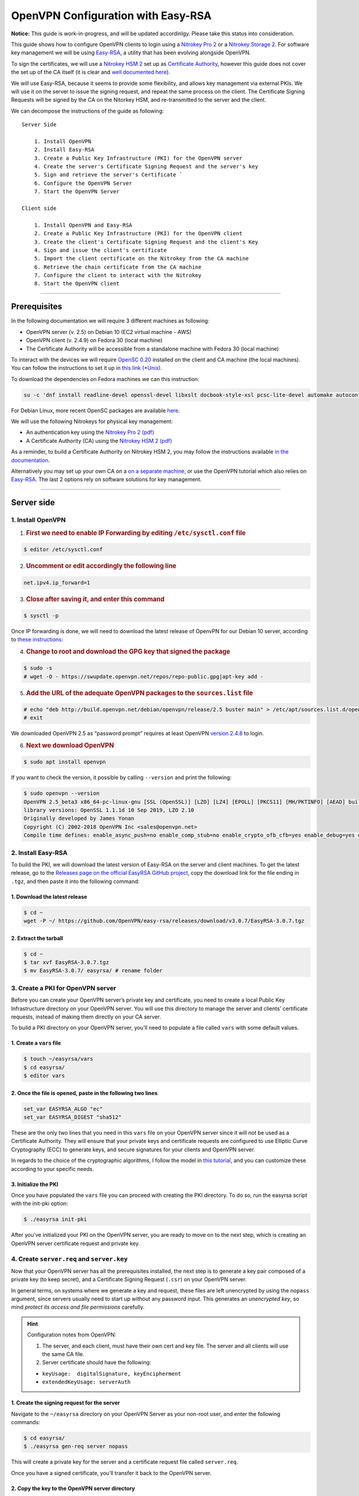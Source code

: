 OpenVPN Configuration with Easy-RSA
===================================

**Notice:** This guide is work-in-progress, and will be updated
accordinlgy. Please take this status into consideration.

This guide shows how to configure OpenVPN clients to login using a
`Nitrokey Pro
2 <https://shop.nitrokey.com/shop/product/nk-pro-2-nitrokey-pro-2-3>`__
or a `Nitrokey Storage
2 <https://shop.nitrokey.com/de_DE/shop/product/nitrokey-storage-2-56>`__.
For software key management we will be using
`Easy-RSA <https://github.com/OpenVPN/easy-rsa>`__, a utility that has
been evolving alongside OpenVPN.

To sign the certificates, we will use a `Nitrokey HSM
2 <https://shop.nitrokey.com/shop/product/nk-pro-2-nitrokey-pro-2-3>`__
set up as `Certificate
Authority <https://docs.nitrokey.com/hsm/linux/creating-certificate-authority.html#creating-the-intermediate-certificate-authority>`__,
however this guide does not cover the set up of the CA itself (it is
clear and `well documented
here <https://docs.nitrokey.com/hsm/linux/creating-certificate-authority.html#sign-a-server-certificate>`__).

We will use Easy-RSA, because it seems to provide some flexibility, and
allows key management via external PKIs. We will use it on the server to
issue the signing request, and repeat the same process on the client.
The Certificate Signing Requests will be signed by the CA on the
Nitorkey HSM, and re-transmitted to the server and the client.

We can decompose the instructions of the guide as following:

::

   Server Side

       1. Install OpenVPN
       2. Install Easy-RSA
       3. Create a Public Key Infrastructure (PKI) for the OpenVPN server
       4. Create the server's Certificate Signing Request and the server's key
       5. Sign and retrieve the server's Certificate `
       6. Configure the OpenVPN Server 
       7. Start the OpenVPN Server

   Client side 

       1. Install OpenVPN and Easy-RSA
       2. Create a Public Key Infrastructure (PKI) for the OpenVPN client
       3. Create the client's Certificate Signing Request and the client's Key
       4. Sign and issue the client's certificate
       5. Import the client certificate on the Nitrokey from the CA machine
       6. Retrieve the chain certificate from the CA machine 
       7. Configure the client to interact with the Nitrokey 
       8. Start the OpenVPN client

--------------

Prerequisites
-------------

In the following documentation we will require 3 different machines as
following:

-  OpenVPN server (v. 2.5) on Debian 10 (EC2 virtual machine - AWS)

-  OpenVPN client (v. 2.4.9) on Fedora 30 (local machine)

-  The Certificate Authority will be accessible from a standalone
   machine with Fedora 30 (local machine)

To interact with the devices we will require `OpenSC
0.20 <https://github.com/OpenSC/OpenSC/wiki>`__ installed on the client
and CA machine (the local machines). You can follow the instructions to
set it up in `this link
(*Unix) <https://github.com/OpenSC/OpenSC/wiki/Compiling-and-Installing-on-Unix-flavors>`__.

To download the dependencies on Fedora machines we can this instruction:

.. code:: bash

   su -c 'dnf install readline-devel openssl-devel libxslt docbook-style-xsl pcsc-lite-devel automake autoconf libtool gcc zlib-devel'

For Debian Linux, more recent OpenSC packages are available
`here <https://github.com/Nitrokey/opensc-build>`__.

We will use the following Nitrokeys for physical key management:

-  An authentication key using the `Nitrokey Pro 2
   (pdf) <https://www.nitrokey.com/files/doc/Nitrokey_Pro_factsheet.pdf>`__

-  A Certificate Authority (CA) using the `Nitrokey HSM 2
   (pdf) <https://www.nitrokey.com/files/doc/Nitrokey_HSM_factsheet.pdf>`__

As a reminder, to build a Certificate Authority on Nitrokey HSM 2, you
may follow the instructions available `in the
documentation </hsm/linux/creating-certificate-authority.html#sign-a-server-certificate>`__.

Alternatively you may set up your own CA on a `on a separate
machine <https://www.digitalocean.com/community/tutorials/how-to-set-up-and-configure-a-certificate-authority-ca-on-ubuntu-20-04>`__,
or use the OpenVPN tutorial which also relies on
`Easy-RSA <https://openvpn.net/community-resources/setting-up-your-own-certificate-authority-ca/>`__.
The last 2 options rely on software solutions for key management.

--------------

Server side
-----------

1. Install OpenVPN
^^^^^^^^^^^^^^^^^^

1. .. rubric:: First we need to enable IP Forwarding by editing
      ``/etc/sysctl.conf`` file
      :name: first-we-need-to-enable-ip-forwarding-by-editing-etcsysctl.conf-file

.. code:: bash

   $ editor /etc/sysctl.conf

2. .. rubric:: Uncomment or edit accordingly the following line
      :name: uncomment-or-edit-accordingly-the-following-line

.. code:: bash

   net.ipv4.ip_forward=1

3. .. rubric:: Close after saving it, and enter this command
      :name: close-after-saving-it-and-enter-this-command

.. code:: bash

   $ sysctl -p

Once IP forwarding is done, we will need to download the latest release
of OpenvPN for our Debian 10 server, according to `these
instructions <https://community.openvpn.net/openvpn/wiki/OpenvpnSoftwareRepos?__cf_chl_jschl_tk__=62f18d28588ed33f3c599052099bf7e46feb1378-1599355462-0-AXDsohY5kUawZr5f8zhAXWpKu5VPhIRdq9_e91od4P57mQ1ark9iUC72WozqlGT7OJpJBp5Dn9nxKCPxW7eOU6gqq8s7GY02YXtfSWjsfVRsilbZszJwK-_HtzZrDMx6g1REseNP9NUwj402W70xcVAiQrRJBuYqOal9Q3JIEywbW_XRrEIWEMsklfKgq5Dq6N_UAb14YgR__-G0VoNiH6cGvhzZgZ_puEjIy2yF4gm0RUrO7exX5SX3jUwf3xT9htaH1DHoYqe8cxOngl7NyY8JG4zjhhxCe4beGOi0FHlimW2TqtGoeN85-aoGMSp9gA>`__:

4. .. rubric:: Change to root and download the GPG key that signed the
      package
      :name: change-to-root-and-download-the-gpg-key-that-signed-the-package

.. code:: bash

   $ sudo -s 
   # wget -O - https://swupdate.openvpn.net/repos/repo-public.gpg|apt-key add -

5. .. rubric:: Add the URL of the adequate OpenVPN packages to the
      ``sources.list`` file
      :name: add-the-url-of-the-adequate-openvpn-packages-to-the-sources.list-file

.. code:: bash

   # echo "deb http://build.openvpn.net/debian/openvpn/release/2.5 buster main" > /etc/apt/sources.list.d/openvpn-aptrepo.list
   # exit

We downloaded OpenVPN 2.5 as “password prompt” requires at least OpenVPN
`version
2.4.8 <https://community.openvpn.net/openvpn/ticket/1215?__cf_chl_jschl_tk__=92b2a9776b54ce71b2f15e4d3f62dbdb5ee68f5f-1599568561-0-AY906nmSrFwe8EfT2PKawtrgl2NF72nwMrG9mp57SgIAqFmzxHiqod7ED0oVbimJlDD2xzLNLbQU6iUlVImbo8Q25qpDJVJ56YHbE4JKQSusHiwS8GLMm8Di9Gk6k63_qN5SDot-ABpgFoNcaRUHGZQ0fVYKYXZDf5E_0ZAOjPWsD2FXLfc7atx53t9scbdGF1p7xl2VRFcBoy2l7KgvvZU589YNs1wsRG62neISVpM-9E-s9CuccSAX8y3ZQfZUq7et9QIdgaSK9g-PhFqKWJhZLFkmTwR0wmYbKXjhxQ6j>`__
to login.

6. .. rubric:: Next we download OpenVPN
      :name: next-we-download-openvpn

.. code:: bash

   $ sudo apt install openvpn

If you want to check the version, it possible by calling ``--version``
and print the following:

.. code:: bash

   $ sudo openvpn --version
   OpenVPN 2.5_beta3 x86_64-pc-linux-gnu [SSL (OpenSSL)] [LZO] [LZ4] [EPOLL] [PKCS11] [MH/PKTINFO] [AEAD] built on Sep  1 2020
   library versions: OpenSSL 1.1.1d 10 Sep 2019, LZO 2.10
   Originally developed by James Yonan
   Copyright (C) 2002-2018 OpenVPN Inc <sales@openvpn.net>
   Compile time defines: enable_async_push=no enable_comp_stub=no enable_crypto_ofb_cfb=yes enable_debug=yes enable_def_auth=yes enable_dependency_tracking=no \ enable_dlopen=unknown enable_dlopen_self=unknown enable_dlopen_self_static=unknown enable_fast_install=needless enable_fragment=yes enable_iproute2=yes \ enable_libtool_lock=yes enable_lz4=yes enable_lzo=yes enable_maintainer_mode=no enable_management=yes enable_multihome=yes enable_pam_dlopen=no enable_pedantic=no \ enable_pf=yes enable_pkcs11=yes enable_plugin_auth_pam=yes enable_plugin_down_root=yes enable_plugins=yes enable_port_share=yes enable_selinux=no \ enable_shared=yes enable_shared_with_static_runtimes=no enable_silent_rules=no enable_small=no enable_static=yes enable_strict=no enable_strict_options=no \ enable_systemd=yes enable_werror=no enable_win32_dll=yes enable_x509_alt_username=yes with_aix_soname=aix with_crypto_library=openssl with_gnu_ld=yes \ with_mem_check=no with_sysroot=no

2. Install Easy-RSA
^^^^^^^^^^^^^^^^^^^

To build the PKI, we will download the latest version of Easy-RSA on the
server and client machines. To get the latest release, go to the
`Releases page on the official EasyRSA GitHub
project <https://github.com/OpenVPN/easy-rsa/releases>`__, copy the
download link for the file ending in ``.tgz``, and then paste it into
the following command:

1. Download the latest release
''''''''''''''''''''''''''''''

.. code:: bash

   $ cd ~
   wget -P ~/ https://github.com/OpenVPN/easy-rsa/releases/download/v3.0.7/EasyRSA-3.0.7.tgz

2. Extract the tarball
''''''''''''''''''''''

.. code:: bash

   $ cd ~
   $ tar xvf EasyRSA-3.0.7.tgz
   $ mv EasyRSA-3.0.7/ easyrsa/ # rename folder

3. Create a PKI for OpenVPN server
^^^^^^^^^^^^^^^^^^^^^^^^^^^^^^^^^^

Before you can create your OpenVPN server’s private key and certificate,
you need to create a local Public Key Infrastructure directory on your
OpenVPN server. You will use this directory to manage the server and
clients’ certificate requests, instead of making them directly on your
CA server.

To build a PKI directory on your OpenVPN server, you’ll need to populate
a file called ``vars`` with some default values.

1. Create a ``vars`` file
'''''''''''''''''''''''''

.. code:: bash

   $ touch ~/easyrsa/vars
   $ cd easyrsa/
   $ editor vars

2. Once the file is opened, paste in the following two lines
''''''''''''''''''''''''''''''''''''''''''''''''''''''''''''

.. code:: bash

   set_var EASYRSA_ALGO "ec"
   set_var EASYRSA_DIGEST "sha512"

These are the only two lines that you need in this ``vars`` file on your
OpenVPN server since it will not be used as a Certificate Authority.
They will ensure that your private keys and certificate requests are
configured to use Elliptic Curve Cryptography (ECC) to generate keys,
and secure signatures for your clients and OpenVPN server.

In regards to the choice of the cryptographic algorithms, I follow the
model in `this
tutorial <https://www.digitalocean.com/community/tutorials/how-to-set-up-and-configure-an-openvpn-server-on-centos-8>`__,
and you can customize these according to your specific needs.

3. Initialize the PKI
'''''''''''''''''''''

Once you have populated the ``vars`` file you can proceed with creating
the PKI directory. To do so, run the easyrsa script with the init-pki
option:

.. code:: bash

   $ ./easyrsa init-pki

After you’ve initialized your PKI on the OpenVPN server, you are ready
to move on to the next step, which is creating an OpenVPN server
certificate request and private key.

4. Create ``server.req`` and ``server.key``
^^^^^^^^^^^^^^^^^^^^^^^^^^^^^^^^^^^^^^^^^^^

Now that your OpenVPN server has all the prerequisites installed, the
next step is to generate a key pair composed of a private key (to keep
secret), and a Certificate Signing Request (``.csr``) on your OpenVPN
server.

In general terms, on systems where we generate a key and request, these
files are left unencrypted by using the ``nopass`` argument, since
servers usually need to start up without any password input. This
generates an *unencrypted key*, so mind *protect its access and file
permissions* carefully.

.. hint::

   Configuration notes from OpenVPN:

   1. The server, and each client, must have their own cert and key
      file. The server and all clients will use the same CA file.
   2. Server certificate should have the following:

   -  ``keyUsage:  digitalSignature, keyEncipherment``

   -  ``extendedKeyUsage: serverAuth``

1. Create the signing request for the server
''''''''''''''''''''''''''''''''''''''''''''

Navigate to the ``~/easyrsa`` directory on your OpenVPN Server as your
non-root user, and enter the following commands:

.. code:: bash

   $ cd easyrsa/
   $ ./easyrsa gen-req server nopass

This will create a private key for the server and a certificate request
file called ``server.req``.

Once you have a signed certificate, you’ll transfer it back to the
OpenVPN server.

2. Copy the key to the OpenVPN server directory
'''''''''''''''''''''''''''''''''''''''''''''''

.. code:: bash

   $ sudo cp /home/admin/EasyRSA/pki/private/server.key /etc/openvpn/server/

After completing these steps, you have successfully created a private
key for your OpenVPN server. You have also generated a Certificate
Signing Request for the OpenVPN server.

.. hint::

   File extensions for certificate signing requests

   The file extension that is adopted by the CA and HSM tutorial
   indicates the creation of a ``.csr`` file, however Easy-RSA creates
   certificate signing requests with a ``.req`` extension.

   We will use interchangeably both extensions, while making sure that
   we transfer the right files to the Certificate Authority, and
   generate a final certificate with a ``.crt`` extension.

In the next section of this guide, we will sign a ``.req`` file with our
CA on deployed on the HSM 2 device. For this purpose, I will use a
dedicated machine to sign the requests.

5. Sign and retrieve ``server.crt``
^^^^^^^^^^^^^^^^^^^^^^^^^^^^^^^^^^^

The following instructions require the transfer of the ``server.req``
(or ``server.csr``) file to the CA system.

The transfer itself is not security sensitive, though it is wise to
verify if the received file matches the sender’s copy, if the transport
is untrusted.

In order to go through these steps, I will extensively rely on `these
instructions </hsm/linux/creating-certificate-authority.html#creating-the-intermediate-certificate-authority>`__,
to sign the certificate signing requests, once we generated them with
Easy-RSA.

1. Sign the ``server.req`` file
'''''''''''''''''''''''''''''''

On the local machine dedicated to access the HSM, we will use the tools
provided by Opensc 0.20 in order to sign the ``.req`` file, and send it
back to the OpenVPN server. We assume we have transferred the file from
the server machine to the CA machine.

First we start by plugging the HSM Nitrokey, and enter this instruction
for listing the keys available.

1. Query the list of available devices

.. code:: bash

   $ p11tool --list-all

​ **(Required step)** If this is the first time you sign a certificate
with the CA, you might want to retrieve the URI of the CA’s private key
from the HSM, and include it in the config file.

-  The key’s URI should be in this format:

.. code:: bash

   pkcs11:model=PKCS%2315%20emulated;manufacturer=www.CardContact.de;serial=DENK0104068;token=SmartCard-HSM%20%28UserPIN%29%00%00%00%00%00%00%00%00%00;id=%E0%16%1C%C8%B6%F5%D6%6A%C6%83%5E%CD%EC%B6%23%FC%05%06%A6%75;object=root;type=private

2. Create ``openvpn/`` directory under ``certificate-authority/``

.. code:: bash

   $ mkdir/opt/certificate-authority/
   $ cd /opt/certificate-authority/

3. Sign the ``server.req``

.. code:: bash

   $ openssl ca -config sign_server_csrs.ini -engine pkcs11 -keyform engine -days 375 -notext -md sha512 -create_serial -in server.req -out /home/user/pki/issued/server.crt 

2. Retrieve the ``server.crt`` file to the server machine
'''''''''''''''''''''''''''''''''''''''''''''''''''''''''

1. Transfer the signed certificates to the server

From the CA machine, copy the files ``server.crt`` and ``chain.crt`` to
the OpenVPN server. In this example we will use the ``scp`` command as
following:

.. code:: bash

   $ scp openvpn/{server.crt,chain.crt} admin@your_openvpnserver_ip:/tmp

2. Place the certificates on the server’s directory

.. code:: bash

   $ mv /tmp/{server.crt,chain.crt} /etc/openvpn/server

.. warning::

   CA Certificate and ``chain.crt``

   In the above, the CA returns the signed sever certificate, and
   includes the CA certificate ``CA.crt`` which is the ``chain.crt``
   file. This can be done over an insecure channel, though the client is
   encouraged to confirm if the received ``chain.crt`` is valid, if the
   transport is untrusted.

   It is possible to rename the file ``chain.crt`` file to ``CA.crt`` on
   the target machine, however we will use ``chain.crt`` in the next
   instructions.

6. Configure the OpenVPN server
^^^^^^^^^^^^^^^^^^^^^^^^^^^^^^^

A connection that uses TLS requires multiple `certificates and keys for
authentication <https://wiki.teltonika-networks.com/view/OpenVPN_configuration_examples>`__.
Now that we issued and signed those, we can place them in the right
directories. The breakdown of the certificates and keys that must be
located at the root directory are the following:

::

   OpenVPN server 

       - The root certificate file (CA.crt or chain.crt in our setup)
       - Server certificate
       - Server key
       - Diffie Hellman Parameters (optional)

On your OpenVPN server, now you can create the configuration file
``server.conf`` with your favorite text editor. The file can be
configured according to your needs, while we make sure to change the
server certificate and key sections according the names you chose for
the your the files we signed:

.. code:: bash

   # OpenVPN Server Certificate - CA, server key and certificate
   ca chain.crt
   cert server.crt
   key server.key

Here is the configuration file we can use for testing these
instructions:

.. code:: bash

   port 1194
   proto udp
   dev tun
   ca ca.crt
   cert server.crt
   key server.key  # This file should be kept secret
   dh dh.pem
   server 10.8.0.0 255.255.255.0
   push "redirect-gateway def1 bypass-dhcp"
   push "dhcp-option DNS 208.67.222.222"
   push "dhcp-option DNS 208.67.220.220"
   keepalive 10 120
   tls-auth ta.key 0 # This file is secret
   cipher AES-256-CBC
   user nobody
   group nogroup
   persist-key
   persist-tun
   status /var/log/openvpn/openvpn-status.log
   log         /var/log/openvpn/openvpn.log
   log-append  /var/log/openvpn/openvpn.log
   verb 3
   explicit-exit-notify 1
   tls-version-min 1.2 # Lower boundary for TLS version 
   tls-version-max 1.2 # Higher boundary for TLS version

To test if the configuration functions properly, we can use this
command:

.. code:: bash

   $ sudo openvpn --server --config server.conf

7. Start the OpenVPN service on the server
^^^^^^^^^^^^^^^^^^^^^^^^^^^^^^^^^^^^^^^^^^

Enable the OpenVPN service by adding it to systemctl, and start it using
these commands:

.. code:: bash

   $ sudo systemctl -f enable openvpn@server
   $ sudo systemctl start openvpn@server

To Double check if the OpenVPN service is active use this command:

.. code:: bash

   $ sudo systemctl status openvpn@server

The OpenVPN should be running at this point.

--------------

Client side configuration
-------------------------

::

       1. Install OpenVPN and Easy-RSA
       2. Create a Public Key Infrastructure (PKI) for the OpenVPN client
       3. Create the client's certificate signing request and the client's key
       4. Sign and issue the client's certificate
       5. Import the client certificate on the Nitrokey from the CA machine
       6. Retrieve the chain certificate from the CA machine 
       7. Configure the client to interact with the Nitrokey 
       8. Start the OpenVPN client

1. Install OpenVPN and Easy-RSA
^^^^^^^^^^^^^^^^^^^^^^^^^^^^^^^

1. Install the software
'''''''''''''''''''''''

We can use directly ``dnf install`` to install OpenVPN 2.4.9 and
Easy-RSA 3.0.7

.. code:: bash

   $ sudo dnf install openvpn easy-rsa

2. Then we create as non-root a directory for Easy RSA called ``Easy-RSA``
''''''''''''''''''''''''''''''''''''''''''''''''''''''''''''''''''''''''''

.. code:: bash

   $ mkdir ~/easyrsa

3. And link it to the Easy RSA package we just installed
''''''''''''''''''''''''''''''''''''''''''''''''''''''''

.. code:: bash

   $ ln -s /usr/share/easy-rsa/3/* ~/easyrsa/

2. Create a PKI for the OpenVPN client
''''''''''''''''''''''''''''''''''''''

In the same manner we created a PKI on the OpenVPN server, we will
create a PKI using Easy-RSA on the client side.

3. Create a ``client.req`` and ``client.key``
'''''''''''''''''''''''''''''''''''''''''''''

In the same manner we issued the key pair on the sever, we generate a
key pair for the client which will be composed of the ``client.req``
file and the ``client.key`` file. The latter must be kept secret on the
client machine.

4. Sign ``client.req`` and issue the ``client.crt`` file
''''''''''''''''''''''''''''''''''''''''''''''''''''''''

To transfer the ``client.req`` file to the CA machine, we will use the
same method as we did for the ``server.req`` file.

Once transferred, on the CA machine we sign the certificate signing
request file with this command

.. code:: bash

   $ openssl ca -config sign_server_csrs.ini -engine pkcs11 -keyform engine -days 375 -notext -md sha512 -create_serial -in client.req -out /home/user/pki/issued/client.crt 

5. Import ``client.crt`` on the Nitrokey from the CA machine
^^^^^^^^^^^^^^^^^^^^^^^^^^^^^^^^^^^^^^^^^^^^^^^^^^^^^^^^^^^^

/// Some documentation says that we can use the ./pkitool script
available with Easy-RSA, to directly initialize a key pair on the
Nitrokey, however the pkitool utility seems to be deprecated ///

After creating the ``client.crt`` file, we plug the Nitrokey Pro 2
device in the CA machine, and import the ``.crt`` to the Pro 2 device
using this command:

.. code:: bash

   $ pkcs15-init --store-certificate client.crt --id 3

You can see if the key is effectively stored on the Nitrokey using this
command:

.. code:: bash

   $ pkcs15-tool -c

Or alternatively

.. code:: bash

   $ pkcs11-tool --list-objects 

Fore more commands you can refer to the `OpenSC
wiki <https://github.com/OpenSC/OpenSC/wiki/OpenPGP-card>`__.

6. Retrieve the ``chain.crt`` file from the CA machine
^^^^^^^^^^^^^^^^^^^^^^^^^^^^^^^^^^^^^^^^^^^^^^^^^^^^^^

While we keep the ``client.crt``\ stored on the nitrokey Pro 2 device,
we must retrieve the ``chain.crt`` file on the client machine, and store
it in the adequate directory. We may use ``scp`` as in the method
explained in the server section of this guide.

7. Configure the client to interact with the Nitrokey
^^^^^^^^^^^^^^^^^^^^^^^^^^^^^^^^^^^^^^^^^^^^^^^^^^^^^

Now back on the client machine, we will plug the Nitrokey Pro and use it
to establish the VPN connection with the server. In general terms, a
connection that uses TLS requires multiple certificates and keys for
authentication:

::

   OpenVPN client 
       - The root certificate file (`chain.crt`)
       - Client certificate
       - Client key

For this guide we can the following ``client.conf`` file, and add the
required options to it accordingly:

.. code:: bash

   client
   dev tun
   proto udp
   remote <server> 1194
   resolv-retry infinite
   nobind
   user nobody
   group nobody
   persist-key
   persist-tun
   ca ca.crt
   remote-cert-tls server
   cipher AES-256-CBC
   verb 3
   redirect-gateway def1
   tls-version-min 1.2 # Lower boundary for TLS version 
   tls-version-max 1.2 # Higher boundary for TLS version

1. Determine the correct object
'''''''''''''''''''''''''''''''

Each PKCS#11 provider can support multiple devices. In order to view the
available object list you can use the following command:

::

   $ openvpn --show-pkcs11-ids /usr/lib64/pkcs11/opensc-pkcs11.so 

   The following objects are available for use.
   Each object shown below may be used as parameter to

   --pkcs11-id option please remember to use single quote mark.

   Certificate
          DN:             CN=client
          Serial:         E53DA75C5B8F1518F520BCEF0128C09F
          Serialized id:  pkcs11:model=pkcs11:model=PKCS%NNNN%20emulated;token=User%20PIN%20%28OpenPGP%20card%29;manufacturer=ZeitControl;serial=000NNNNNN;id=%03

Each certificate/private key pair have unique ``Serialized id`` string.
The serialized id string of the requested certificate should be
specified, in the configuration file. We can do this by adding the
``pkcs11-id`` option using single quote marks.

.. code:: bash

   pkcs11-id 'pkcs11:model=pkcs11:model=PKCS%NNNN%20emulated;token=User%20PIN%20%28OpenPGP%20card%29;manufacturer=ZeitControl;serial=000NNNNNN;id=%03'

2. Add retrieved Serialized ID to the configuration file
''''''''''''''''''''''''''''''''''''''''''''''''''''''''

Using your favorite text editor, open the server.conf file, and add the
following lines, while taking care to insert your own ``Serialized id``:

.. code:: bash

   pkcs11-providers /usr/lib64/pkcs11/opensc-pkcs11.so
   pkcs11-id 'pkcs11:model=pkcs11:model=PKCS%NNNN%20emulated;token=User%20PIN%20%28OpenPGP%20card%29;manufacturer=ZeitControl;serial=000NNNNNN;id=%03'

For additional `settings related to
OpenVPN <https://openvpn.net/community-resources/how-to/>`__
authentication, you may also add few lines to handle key maganagement,
although it is optional.

.. note::

   Click to view the code

   .. code:: bash

      # nitrokey config
          
      pkcs11-providers /usr/lib64/pkcs11/opensc-pkcs11.so
      pkcs11-id 'pkcs11:model=pkcs11:model=PKCS%NNNN%20emulated;token=User%20PIN%20%28OpenPGP%20card%29;manufacturer=ZeitControl;serial=000NNNNNN;id=%03'
      # pkcs11-pin-cache 300
      # daemon
      # auth-retry nointeract
      # management-hold
      # management-signal
      # management 127.0.0.1 8888
      # management-query-passwords
      pkcs11-cert-private 1 # Prompt for PIN

Optional step
             

If you need to test the configuration, with and without the token on the
Nitrokey, you may add lines to the same ``client.conf`` and
comment/uncomment the relevant lines according to your needs:

.. note::

   Click to view the code

   .. code:: bash

      # non_nitrokey login

      # cert client.crt
      # key client.key
      # tls-auth ta.key 1

3. Configure the OpenVPN client
'''''''''''''''''''''''''''''''

The final configuration file ``client.conf`` should look like this one:

.. code:: bash

   client
   dev tun
   proto udp
   remote <server> 1194
   resolv-retry infinite
   nobind
   user nobody
   group nobody
   persist-key
   persist-tun
   ca ca.crt
   remote-cert-tls server
   cipher AES-256-CBC
   verb 3
   redirect-gateway def1
   tls-version-min 1.2 # Lower boundary for TLS version 
   tls-version-max 1.2 # Higher boundary for TLS version
       
   # nitrokey login
       
   pkcs11-providers /usr/lib64/pkcs11/opensc-pkcs11.so
   pkcs11-id 'pkcs11:model=pkcs11:model=PKCS%NNNN%20emulated;token=User%20PIN%20%28OpenPGP%20card%29;manufacturer=ZeitControl;serial=000NNNNNN;id=%03'
   # pkcs11-pin-cache 300
   # daemon
   # auth-retry nointeract
   # management-hold
   # management-signal
   # management 127.0.0.1 8888
   # management-query-passwords
   pkcs11-cert-private 1 # Prompt for PIN
       
   # OR
       
   # non_nitrokey login
       
   # cert client.crt
   # key client.key
   # tls-auth ta.key 1

4. Known issues
'''''''''''''''

There are some known issues related to OpenVPN login with OpenSC. Please
consult these issues
`here <https://github.com/Nitrokey/wiki/wiki/3rd-Party-Issues>`__.

8. Start the OpenVPN client
^^^^^^^^^^^^^^^^^^^^^^^^^^^

1 Start the OpenVPN service on the client
'''''''''''''''''''''''''''''''''''''''''

Enable the OpenVPN service, and start it using these commands:

.. code:: bash

   $ sudo systemctl -f enable openvpn-server@server.service
   $ sudo systemctl start openvpn-server@server.service

To double check if the OpenVPN service is active use this command:

.. code:: bash

   $ sudo systemctl status openvpn-server@server.service

2 Enter your User PIN
'''''''''''''''''''''

When executing OpenVPN client, Nitrokey’s PIN needs to be entered:

.. code:: bash

   $ sudo openvpn --client --config client.conf 
   Fri Sep 11 17:42:01 2020 OpenVPN 2.4.9 x86_64-redhat-linux-gnu [SSL (OpenSSL)] [LZO] [LZ4] [EPOLL] [PKCS11] [MH/PKTINFO] [AEAD] built on Apr 24 2020
   Fri Sep 11 17:42:01 2020 library versions: OpenSSL 1.1.1g FIPS  21 Apr 2020, LZO 2.08
   Fri Sep 11 17:42:01 2020 PKCS#11: Adding PKCS#11 provider '/usr/lib64/pkcs11/opensc-pkcs11.so'
   Enter User PIN (OpenPGP card) token Password: ******

Unfortunately OpenVPN doesn’t seem to be able to establish a handshake
and stops at an error as reported
`here <https://support.nitrokey.com/t/nitrokey-pro-with-openssl-1-1-1-tls-1-3-and-rsa-based-certificates/2180/2>`__,
`here <https://support.nitrokey.com/t/openvpn-openssl-error-141f0006/2637>`__
and
`here <https://community.openvpn.net/openvpn/ticket/1215?__cf_chl_jschl_tk__=92b2a9776b54ce71b2f15e4d3f62dbdb5ee68f5f-1599568561-0-AY906nmSrFwe8EfT2PKawtrgl2NF72nwMrG9mp57SgIAqFmzxHiqod7ED0oVbimJlDD2xzLNLbQU6iUlVImbo8Q25qpDJVJ56YHbE4JKQSusHiwS8GLMm8Di9Gk6k63_qN5SDot-ABpgFoNcaRUHGZQ0fVYKYXZDf5E_0ZAOjPWsD2FXLfc7atx53t9scbdGF1p7xl2VRFcBoy2l7KgvvZU589YNs1wsRG62neISVpM-9E-s9CuccSAX8y3ZQfZUq7et9QIdgaSK9g-PhFqKWJhZLFkmTwR0wmYbKXjhxQ6j>`__

.. warning::

   error output

   ``$ sudo openvpn --client --config client.conf``
   ``Fri Sep 11 17:42:01 2020 OpenVPN 2.4.9 x86_64-redhat-linux-gnu [SSL (OpenSSL)] [LZO] [LZ4] [EPOLL] [PKCS11] [MH/PKTINFO] [AEAD] built on Apr 24 2020``
   ``Fri Sep 11 17:42:01 2020 library versions: OpenSSL 1.1.1g FIPS  21 Apr 2020, LZO 2.08``
   ``Fri Sep 11 17:42:01 2020 PKCS#11: Adding PKCS#11 provider '/usr/lib64/pkcs11/opensc-pkcs11.so'``
   ``Enter User PIN (OpenPGP card) token Password: ******``
   ``Fri Sep 11 17:42:12 2020 TCP/UDP: Preserving recently used remote address: [AF_INET]18.157.180.240:1194``
   ``Fri Sep 11 17:42:12 2020 Socket Buffers: R=[212992->212992] S=[212992->212992]``
   ``Fri Sep 11 17:42:12 2020 UDP link local: (not bound)``
   ``Fri Sep 11 17:42:12 2020 UDP link remote: [AF_INET]18.157.180.240:1194``
   ``Fri Sep 11 17:42:12 2020 NOTE: UID/GID downgrade will be delayed because of --client, --pull, or --up-delay``
   ``Fri Sep 11 17:42:12 2020 TLS: Initial packet from [AF_INET]18.157.180.240:1194, sid=d79690cf 9e38ce89``
   ``Fri Sep 11 17:42:12 2020 VERIFY OK: depth=1, CN=server_CA``
   ``Fri Sep 11 17:42:12 2020 VERIFY KU OK``
   ``Fri Sep 11 17:42:12 2020 Validating certificate extended key usage``
   ``Fri Sep 11 17:42:12 2020 ++ Certificate has EKU (str) TLS Web Server Authentication, expects TLS Web Server Authentication``
   ``Fri Sep 11 17:42:12 2020 VERIFY EKU OK``
   ``Fri Sep 11 17:42:12 2020 VERIFY OK: depth=0, CN=server``
   ``Fri Sep 11 17:42:12 2020 OpenSSL: error:141F0006:SSL routines:tls_construct_cert_verify:EVP lib``
   ``Fri Sep 11 17:42:12 2020 TLS_ERROR: BIO read tls_read_plaintext error``
   ``Fri Sep 11 17:42:12 2020 TLS Error: TLS object -> incoming plaintext read error``
   ``Fri Sep 11 17:42:12 2020 TLS Error: TLS handshake failed``
   ``Fri Sep 11 17:42:12 2020 SIGUSR1[soft,tls-error] received, process restarting``
   ``Fri Sep 11 17:42:12 2020 Restart pause, 5 second(s)``

In some reported cases it does not prompt for a PIN on the terminal. One
workaround would be to use to use this command to login with the PIN:

.. code:: bash

   $ telnet 8888 password 'User PIN (OpenPGP card) token' <PIN>

Alternatively, you could `recompile
OpenVPN <https://forums.openvpn.net/viewtopic.php?t=23318>`__ client
with systemd support disabled, and it will prompt you for the PIN as
expected.

Another option, would be to login to your OpenVPN instance with the
Viscosity client which provides a better user experience especially for
entering the PIN.
